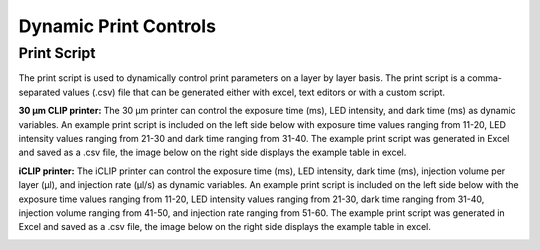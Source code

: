 ============
Dynamic Print Controls
============

Print Script
---------------------------
The print script is used to dynamically control print parameters on a layer by layer basis. The print script is a comma-separated values
(.csv) file that can be generated either with excel, text editors or with a custom script.


**30 μm CLIP printer:**
The 30 μm printer can control the exposure time (ms), LED intensity, and dark time (ms) as dynamic variables. 
An example print script is included on the left side below with exposure time values ranging from 11-20, 
LED intensity values ranging from 21-30 and dark time ranging from 31-40. The example print script was generated in
Excel and saved as a .csv file, the image below on the right side displays the example table in excel.

.. image:: https://i.imgur.com/UB2vqhL.png
   :align: center
   
.. image:: https://i.imgur.com/J1b4koi.png
   :align: center

**iCLIP printer:**
The iCLIP printer can control the exposure time (ms), LED intensity, dark time (ms), injection volume per layer
(μl), and injection rate (μl/s) as dynamic variables. 
An example print script is included on the left side below with the exposure time values ranging from 11-20, 
LED intensity values ranging from 21-30, dark time ranging from 31-40, injection volume ranging from 41-50, 
and injection rate ranging from 51-60. The example print script was generated in
Excel and saved as a .csv file, the image below on the right side displays the example table in excel.

.. image:: https://i.imgur.com/pHoKDPa.png
   :align: center
   
.. image:: https://i.imgur.com/1I76b2v.png
   :align: center


